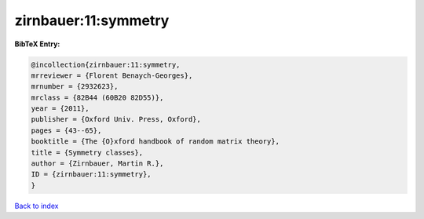 zirnbauer:11:symmetry
=====================

.. :cite:t:`zirnbauer:11:symmetry`

.. bibliography:: ../../All.bib

**BibTeX Entry:**

.. code-block:: bibtex

   @incollection{zirnbauer:11:symmetry,
   mrreviewer = {Florent Benaych-Georges},
   mrnumber = {2932623},
   mrclass = {82B44 (60B20 82D55)},
   year = {2011},
   publisher = {Oxford Univ. Press, Oxford},
   pages = {43--65},
   booktitle = {The {O}xford handbook of random matrix theory},
   title = {Symmetry classes},
   author = {Zirnbauer, Martin R.},
   ID = {zirnbauer:11:symmetry},
   }

`Back to index <../index>`_

